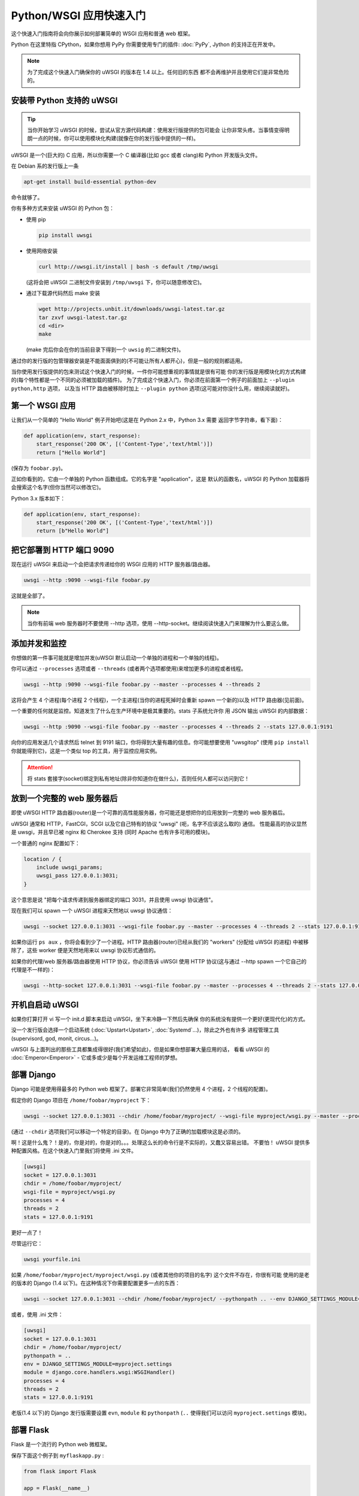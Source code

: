 Python/WSGI 应用快速入门
=======================

这个快速入门指南将会向你展示如何部署简单的 WSGI 应用和普通 web 框架。

Python 在这里特指 CPython，如果你想用 PyPy 你需要使用专门的插件: :doc:`PyPy`, 
Jython 的支持正在开发中。

.. note::

    为了完成这个快速入门确保你的 uWSGI 的版本在 1.4 以上。任何旧的东西
    都不会再维护并且使用它们是非常危险的。

安装带 Python 支持的 uWSGI
**************************

.. tip::

    当你开始学习 uWSGI 的时候，尝试从官方源代码构建：使用发行版提供的包可能会
    让你非常头疼。当事情变得明朗一点的时候，你可以使用模块化构建(就像在你的发行版中提供的一样)。

uWSGI 是一个(巨大的) C 应用，所以你需要一个 C 编译器(比如 gcc 或者 clang)和 Python 开发版头文件。

在 Debian 系的发行版上一条

.. code-block:: sh

   apt-get install build-essential python-dev

命令就够了。

你有多种方式来安装 uWSGI 的 Python 包：

* 使用 pip

  .. code-block:: sh

      pip install uwsgi

* 使用网络安装

  .. code-block:: sh

      curl http://uwsgi.it/install | bash -s default /tmp/uwsgi

  (这将会把 uWSGI 二进制文件安装到 ``/tmp/uwsgi`` 下，你可以随意修改它)。

* 通过下载源代码然后 make 安装

  .. code-block:: sh

      wget http://projects.unbit.it/downloads/uwsgi-latest.tar.gz
      tar zxvf uwsgi-latest.tar.gz
      cd <dir>
      make

  (make 完后你会在你的当前目录下得到一个 ``uwsig`` 的二进制文件)。

通过你的发行版的包管理器安装是不能面面俱到的(不可能让所有人都开心)，但是一般的规则都适用。

当你使用发行版提供的包来测试这个快速入门的时候，一件你可能想重视的事情就是很有可能
你的发行版是用模块化的方式构建的(每个特性都是一个不同的必须被加载的插件)。
为了完成这个快速入门，你必须在前面第一个例子的前面加上 ``--plugin python,http`` 选项，
以及当 HTTP 路由被移除时加上 ``--plugin python`` 选项(这可能对你没什么用，继续阅读就好)。

第一个 WSGI 应用
****************

让我们从一个简单的 "Hello World" 例子开始吧(这是在 Python 2.x 中，Python 3.x 需要
返回字节字符串，看下面)：

.. code-block:: python

   def application(env, start_response):
       start_response('200 OK', [('Content-Type','text/html')])
       return ["Hello World"]

(保存为 ``foobar.py``)。

正如你看到的，它由一个单独的 Python 函数组成。它的名字是 "application"，这是
默认的函数名，uWSGI 的 Python 加载器将会搜索这个名字(但你当然可以修改它)。

Python 3.x 版本如下：

.. code-block:: python

   def application(env, start_response):
       start_response('200 OK', [('Content-Type','text/html')])
       return [b"Hello World"]

把它部署到 HTTP 端口 9090 
*************************

现在运行 uWSGI 来启动一个会把请求传递给你的 WSGI 应用的 HTTP 服务器/路由器。

.. code-block:: sh

   uwsgi --http :9090 --wsgi-file foobar.py

这就是全部了。

.. note:: 当你有前端 web 服务器时不要使用 --http 选项，使用 --http-socket。继续阅读快速入门来理解为什么要这么做。

添加并发和监控
**************

你想做的第一件事可能就是增加并发(uWSGI 默认启动一个单独的进程和一个单独的线程)。

你可以通过 ``--processes`` 选项或者 ``--threads`` (或者两个选项都使用)来增加更多的进程或者线程。

.. code-block:: sh

   uwsgi --http :9090 --wsgi-file foobar.py --master --processes 4 --threads 2

这将会产生 4 个进程(每个进程 2 个线程)，一个主进程(当你的进程死掉时会重新 spawn 一个新的)以及 HTTP 路由器(见前面)。

一个重要的任何就是监控。知道发生了什么在生产环境中是极其重要的。stats 子系统允许你
用 JSON 输出 uWSGI 的内部数据：

.. code-block:: sh

   uwsgi --http :9090 --wsgi-file foobar.py --master --processes 4 --threads 2 --stats 127.0.0.1:9191

向你的应用发送几个请求然后 telnet 到 9191 端口，你将得到大量有趣的信息。你可能想要使用
"uwsgitop" (使用 ``pip install`` 你就能得到它)，这是一个类似 top 的工具，用于监控应用实例。

.. attention::

    将 stats 套接字(socket)绑定到私有地址(除非你知道你在做什么)，否则任何人都可以访问到它！

放到一个完整的 web 服务器后
***************************

即使 uWSGI HTTP 路由器(router)是一个可靠的高性能服务器，你可能还是想把你的应用放到一完整的 web 服务器后。

uWSGI 通常和 HTTP，FastCGI，SCGI 以及它自己特有的协议 "uwsgi" (呃，名字不应该这么取的) 通信。
性能最高的协议显然是 uwsgi，并且早已被 nginx 和 Cherokee 支持 (同时 Apache 也有许多可用的模块)。

一个普通的 nginx 配置如下：

.. code-block:: c

   location / {
       include uwsgi_params;
       uwsgi_pass 127.0.0.1:3031;
   }

这个意思是说 "把每个请求传递到服务器绑定的端口 3031，并且使用 uwsgi 协议通信"。

现在我们可以 spawn 一个 uWSGI 进程来天然地以 uwsgi 协议通信：

.. code-block:: sh

   uwsgi --socket 127.0.0.1:3031 --wsgi-file foobar.py --master --processes 4 --threads 2 --stats 127.0.0.1:9191

如果你运行 ``ps aux`` ，你将会看到少了一个进程。HTTP 路由器(router)已经从我们的 "workers" (分配给 uWSGI 的进程)
中被移除了，这些 worker 便是天然地用来以 uwsgi 协议形式通信的。

如果你的代理/web 服务器/路由器使用 HTTP 协议，你必须告诉 uWSGI 使用 HTTP 协议(这与通过
--http spawn 一个它自己的代理是不一样的)：

.. code-block:: sh

   uwsgi --http-socket 127.0.0.1:3031 --wsgi-file foobar.py --master --processes 4 --threads 2 --stats 127.0.0.1:9191

开机自启动 uWSGI
****************

如果你打算打开 vi 写一个 init.d 脚本来启动 uWSGI，坐下来冷静一下然后先确保
你的系统没有提供一个更好(更现代化)的方式。

没一个发行版会选择一个启动系统 (:doc:`Upstart<Upstart>`, :doc:`Systemd`...)，除此之外也有许多
进程管理工具(supervisord, god, monit, circus...)。

uWSGI 与上面列出的那些工具都集成得很好(我们希望如此)，但是如果你想部署大量应用的话，
看看 uWSGI 的 :doc:`Emperor<Emperor>` - 它或多或少是每个开发运维工程师的梦想。

部署 Django
***********

Django 可能是使用得最多的 Python web 框架了。部署它非常简单(我们仍然使用 4 个进程，2 个线程的配置)。

假定你的 Django 项目在 ``/home/foobar/myproject`` 下：

.. code-block:: sh

   uwsgi --socket 127.0.0.1:3031 --chdir /home/foobar/myproject/ --wsgi-file myproject/wsgi.py --master --processes 4 --threads 2 --stats 127.0.0.1:9191

(通过 ``--chdir`` 选项我们可以移动一个特定的目录)。在 Django 中为了正确的加载模块这是必须的。

啊！这是什么鬼？！是的，你是对的，你是对的。。。处理这么长的命令行是不实际的，又蠢又容易出错。
不要怕！ uWSGI 提供多种配置风格。在这个快速入门里我们将使用 .ini 文件。

.. code-block:: ini

    [uwsgi]
    socket = 127.0.0.1:3031
    chdir = /home/foobar/myproject/
    wsgi-file = myproject/wsgi.py
    processes = 4
    threads = 2
    stats = 127.0.0.1:9191

更好一点了！

尽管运行它：

.. code-block:: sh

   uwsgi yourfile.ini

如果 ``/home/foobar/myproject/myproject/wsgi.py`` (或者其他你的项目的名字) 这个文件不存在，你很有可能
使用的是老的版本的 Django (1.4 以下)。在这种情况下你需要配置更多一点的东西：

.. code-block:: sh

   uwsgi --socket 127.0.0.1:3031 --chdir /home/foobar/myproject/ --pythonpath .. --env DJANGO_SETTINGS_MODULE=myproject.settings --module "django.core.handlers.wsgi:WSGIHandler()" --processes 4 --threads 2 --stats 127.0.0.1:9191

或者，使用 .ini 文件：

.. code-block:: ini

   [uwsgi]
   socket = 127.0.0.1:3031
   chdir = /home/foobar/myproject/
   pythonpath = ..
   env = DJANGO_SETTINGS_MODULE=myproject.settings
   module = django.core.handlers.wsgi:WSGIHandler()
   processes = 4
   threads = 2
   stats = 127.0.0.1:9191

老版(1.4 以下)的 Django 发行版需要设置 ``evn``, ``module`` 和 ``pythonpath`` (``..`` 使得我们可以访问
``myproject.settings`` 模块)。


部署 Flask
**********

Flask 是一个流行的 Python web 微框架。

保存下面这个例子到 ``myflaskapp.py`` :

.. code-block:: python

   from flask import Flask

   app = Flask(__name__)

   @app.route('/')
   def index():
       return "<span style='color:red'>I am app 1</span>"

Flask 把它的 WSGI 函数(就是我们在之前快速入门里称作 "application" 即应用的东西)暴露成 "app", 所以
我们需要告诉 uWSGI 去使用它。
我们仍然使用 4 个进程/2 个线程，以及 uwsgi socket :

.. code-block:: sh

   uwsgi --socket 127.0.0.1:3031 --wsgi-file myflaskapp.py --callable app --processes 4 --threads 2 --stats 127.0.0.1:9191

(唯一增加的选项便是 ``--callable`` 选项)。

部署 web2py
***********

又是一个流行的选择。你可以选择把 web2py 的发行版源代码解压到一个目录然后写一个 uWSGI 配置文件：

.. code-block:: ini

   [uwsgi]
   http = :9090
   chdir = path_to_web2py
   module = wsgihandler
   master = true
   processes = 8

.. note::

    On recent web2py releases you may need to copy the ``wsgihandler.py`` script out of the ``handlers`` directory.

我们再次使用 HTTP 路由器(router)。用你的浏览器访问 9090 端口然后你就可以看到 web2py 的欢迎页面了。

点击管理页面然后...哎呀，它需要 HTTPS。不要担心，uWSGI 路由器(router)可支持 HTTPS (确保你
有 OpenSSL 开发版的头文件：安装它们然后重新构建 uWSGI，build 系统会自动检测到它)。

First of all generate your key and certificate:
首先生成你的秘钥(key)和证书(certificate)：

.. code-block:: sh

   openssl genrsa -out foobar.key 2048
   openssl req -new -key foobar.key -out foobar.csr
   openssl x509 -req -days 365 -in foobar.csr -signkey foobar.key -out foobar.crt

现在你有两个文件(算上 ``foobar.csr`` 的话就是三个了), ``foobar.key``  和 ``foobar.crt`` 。修改 uWSGI 配置：

.. code-block:: ini

   [uwsgi]
   https = :9090,foobar.crt,foobar.key
   chdir = path_to_web2py
   module = wsgihandler
   master = true
   processes = 8

重新运行 uWSGI 然后使用 ``https://`` 用你的浏览器连接到 9090 端口。

Python 线程小贴士
*****************

如果你没有使用线程启动 uWSGI，Python 的 GIL 将不会被开启，所以你的应用产生的线程
将永远不会运行。你可能不会喜欢这个选择，但是记住 uWSGI 是一个语言无关的服务器，所以它的
大部分选择都是尽可能维持它 "agnostic"。

但是不用担心，基本上不存在不能通过选项来改变的由 uWSGI 开发者决定的选项。

如果你想维持 Python 的线程支持同时应用又不启动多个线程，只需要加上
``--enable-threads`` 选项 (或者 ``enable-threads = true`` 在 ini 风格配置文件中)。

Virtualenvs
***********

uWSGI 可以被配置成在某个特定的 virtualenv 中搜索 Python 模块。

只要添加 ``virtualenv = <path>`` 到你的选中中就可以了。

安全和可用性
************

**永远** 不要使用 root 来运行 uWSGI 实例。你可以用 ``uid`` 和 ``gid`` 选项来降低权限：

.. code-block:: ini

   [uwsgi]
   https = :9090,foobar.crt,foobar.key
   uid = foo
   gid = bar
   chdir = path_to_web2py
   module = wsgihandler
   master = true
   processes = 8

如果你需要绑定到一个特权端口(比如 HTTPS 的443)，使用共享套接字(shared sockets)。它们在权限降低之前被创建，可以
使用 ``=N`` 语法来引用，这里的 ``N`` 指 socket 编号(从0开始)：

.. code-block:: ini

   [uwsgi]
   shared-socket = :443
   https = =0,foobar.crt,foobar.key
   uid = foo
   gid = bar
   chdir = path_to_web2py
   module = wsgihandler
   master = true
   processes = 8

web 应用开发一个最常见的问题就是 "stuck requests"(卡住的请求)。你所有的线程/worker 都被卡住(被请求堵塞)，
然后你的应用再也不能接受更多的请求。
为了避免这个问题你可以设置一个 ``harakiri`` 计时器。它是一个监视器(由主进程管理)，当
进程被卡住的时间超过特定的秒数后就销毁这个进程(慎重选择 ``harakiri`` 的值)。比如，你可能
想把卡住超过 30 秒的 worker 销毁掉：

.. code-block:: ini

   [uwsgi]
   shared-socket = :443
   https = =0,foobar.crt,foobar.key
   uid = foo
   gid = bar
   chdir = path_to_web2py
   module = wsgihandler
   master = true
   processes = 8
   harakiri = 30

另外，从 uWSGI 1.9 起，统计服务器会输出所有的请求变量，所以你可以(实时地)查看你的
实例在干什么(对于每个 worker，线程或者异步 core)。


Offloading
**********

:doc:`OffloadSubsystem` 使得你可以在某些模式满足时释放你的 worker，并且把工作委托给一个纯 c 的线程。
这样例子比如有从文件系统传递静态文件，通过网络向客户端传输数据等等。

Offloading 非常复杂，但它的使用对用户来说是透明的。如果你想试试的话加上 ``--offload-threads <n>`` 
选项，这里的 <n> 是 spawn 的线程数(以 CPU 数目的线程数启动是一个不错的值)。

当 offload threads 被启用时，所有可以被优化的部分都可以自动被检测到。

Bonus: 多版本 Python 使用同一个 uWSGI 二进制文件
************************************************

正如我们已经看到的，uWSGI 由一个很小的核心和许多插件组成。插件可以被嵌入到二进制文件中
或者动态加载。当你为 Python 构建 uWSGI 的时候，许多插件包括 Python 在内的插件都被嵌入到了最终的二进制文件中。

当你使用多个 Python 版本但是没有为每一个版本构建一个二进制文件时这可能会造成问题。

最好的方法可能是弄一个没有内置语言特性的小二进制文件，然后每个 Python 版本有一个
插件，可以动态地加载。

在 uWSGI 的源代码目录中：

.. code-block:: sh

   make PROFILE=nolang
   
这将会构建一个包含除了 Python 之外的所有默认内置插件的 uwsgi 二进制文件。

现在，在相同的目录下，我们开始构建 Python 插件：

.. code-block:: sh

   PYTHON=python3.4 ./uwsgi --build-plugin "plugins/python python34"
   PYTHON=python2.7 ./uwsgi --build-plugin "plugins/python python27"
   PYTHON=python2.6 ./uwsgi --build-plugin "plugins/python python26"

你最后会得到这些文件： ``python34_plugin.so``, ``python27_plugin.so``, ``python26_plugin.so`` 。复制
这些文件到你的目录中。(uWSGI 默认在当前的工作目录中搜索插件。)

现在你只需要在你的配置文件中(在文件最上面)简单加上 `plugins-dir` 和 `plugin` 选项就可以了。

.. code-block:: ini

   [uwsgi]
   plugins-dir = <path_to_your_plugin_directory>
   plugin = python26
   
这将会从你复制插件到的那个目录中加载 ``python26_plugin.so`` 插件。

那么现在...
***********

有了这些很少的概念你就已经可以进入到生产中了，但是 uWSGI 是一个拥有上百个特性和配置的生态系统。
如果你想成为一个更好的系统管理员，继续阅读完整的文档吧。
